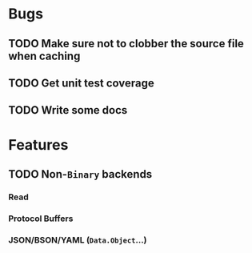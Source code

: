 

* Bugs
** TODO Make sure not to clobber the source file when caching
** TODO Get unit test coverage
** TODO Write some docs

* Features
** TODO Non-=Binary= backends
*** Read
*** Protocol Buffers
*** JSON/BSON/YAML (=Data.Object=...)
